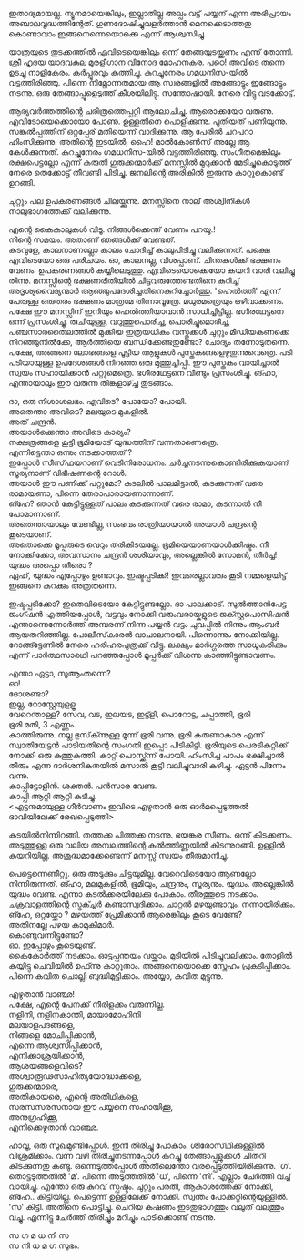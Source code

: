 #+BEGIN_COMMENT
.. title: പയ്യന്റെ മനസ്സിറങ്ങിയോടി
.. slug: payyantemanasiranioodi
.. date: 2024-02-27 21:25:45 UTC+00:00
.. tags: satire, comedy, payyan, പയ്യൻ
.. category: Malayalam
.. link: 
.. description: 
.. type: text

#+END_COMMENT

ഇതാദ്യമായല്ല. ന്യൂനമായെങ്കിലും, ഇല്ലാതില്ല അല്പം വട്ട് പയ്യന് എന്ന
അഭിപ്രായം അബാലവൃദ്ധത്തിന്റേത്. ഗുണദോഷിച്ചുവളർത്താൻ മെനക്കെടാത്തതു കൊണ്ടാവാം ഇങ്ങനെന്നെയൊക്കെ എന്ന്
ആശ്വസിച്ചു.

യാത്രയുടെ തുടക്കത്തിൽ എവിടെയെങ്കിലും ഒന്ന് തേങ്ങയുടയ്ക്കണം എന്ന് തോന്നി. ശ്രീ ഹൃദയ യാദവകുല മുരളീഗാന
വിനോദ മോഹനകര. പഠെ! അവിടെ തന്നെ ഉടച്ചു നാളികേരം. കർപ്പൂരവും കത്തിച്ചു. കുറച്ചുനേരം ഗമധനിസ-യിൽ
വട്ടത്തിരിഞ്ഞു. പിന്നെ നിമ്നോന്നതമായ ആ സ്വരങ്ങളിൽ അങ്ങോട്ടും ഇങ്ങോട്ടും നടന്നു. ഒരു തേങ്ങാപ്പൂളെടുത്ത്
കീശയിലിട്ടു. സന്തോഷായി. നേരെ വിട്ടു വടക്കോട്ട്.

ആര്യവർത്തത്തിന്റെ ചരിത്രത്തെപ്പറ്റി ആലോചിച്ചു. ആരൊക്കയോ വരുണു. എവിടോയെക്കൊയോ പോണു. ഉള്ളതിനെ
പൊളിക്കുന്നു. പുതിയത് പണിയുന്നു. സങ്കൽപ്പത്തിന് ഒറ്റപ്പേര് മതിയെന്ന് വാദിക്കുന്നു. ആ പേരിൽ ചറപറാ
ഹിംസിക്കുന്നു. അതിന്റെ ഇടയിൽ, ഹൈ! മാൽകോൺസ് അല്ലേ ആ കേൾക്കുന്നത്. കുറച്ചുനേരം ഗമധനിസ-യിൽ
വട്ടത്തിരിഞ്ഞു. സംഗീതമെങ്കിലും രക്ഷപെട്ടല്ലോ എന്ന് കരുതി ഗുരുക്കന്മാർക്ക് മനസ്സിൽ മുറുക്കാൻ
മേടിച്ചുകൊടുത്ത് നേരെ തെക്കോട്ട് തീവണ്ടി പിടിച്ചു. ജനലിന്റെ അരികിൽ ഇരുന്നു കാറ്റുകൊണ്ട് ഉറങ്ങി.

 ചുറ്റും പല ഉപകരണങ്ങൾ ചിലയ്ക്കുന്നു. മനസ്സിനെ നാല് അശ്വിനികൾ നാലുഭാഗത്തേക്ക് വലിക്കുന്നു.

 എന്റെ കൈകാലുകൾ വിടൂ. നിങ്ങൾക്കെന്ത് വേണം പറയൂ.!  \\
 നിന്റെ സമയം. അതാണ് ഞങ്ങൾക്ക് വേണ്ടത്.  \\
 കടവുളേ, കാലനാണല്ലോ കാലം ചോദിച്ച് കാലുപിടിച്ചു വലിക്കുന്നത്. പക്ഷെ എവിടെയോ ഒരു പരിചയം. ഓ,
 കാലനല്ല, വിശപ്പാണ്. ചിന്തകൾക്ക് ഭക്ഷണം വേണം. ഉപകരണങ്ങൾ കയ്യിലെടുത്തു. എവിടെയൊക്കെയോ കയറി
 വാരി വലിച്ചു തിന്നു. മനസ്സിന്റെ ഭക്ഷണരീതിയിൽ ചിട്ടവരുത്തേണ്ടതിനെ കുറിച്ച് അദൃശ്യവൈദ്യന്മാർ
 ആഞ്ഞുപദേശിച്ചതിനെകുറിച്ചോർത്തു. 'ഹെൽത്തി' എന്ന് പേരുള്ള ഒരുതരം ഭക്ഷണം മാത്രമേ
 തിന്നാവൂത്രേ. മധുരമത്രെയും ഒഴിവാക്കണം. പക്ഷേ ഈ മനസ്സിന് ഇനിയും ഹെൽത്തിയാവാൻ
 സാധിച്ചിട്ടില്ല. ഭഗീരഥേട്ടനെ ഒന്ന് പ്രസംശിച്ചു. രുചിയുള്ള, വറുത്തുപൊരിച്ച, പൊരിച്ചുമൊരിച്ച,
 പഞ്ചസാരതൈലത്തിൽ മുക്കിയ ഇത്രയധികം വസ്തുക്കൾ ചുറ്റും മീഡിയകണക്കെ നിറഞ്ഞുനിൽക്കേ, ആർത്തിയെ
 ബന്ധിക്കേണ്ടതുണ്ടോ? ചോദ്യം തന്നോടുതന്നെ.  പക്ഷേ, അങ്ങനെ ലോഭങ്ങളെ പൂട്ടിയ ആളുകൾ
 പുസ്തകങ്ങളെഴുതുന്നുവെത്രെ. പടി പടിയായുള്ള ഉപദേശങ്ങൾ നിറഞ്ഞ ഒരു മുത്തുച്ചിപ്പി. ഈ പുസ്തകം വായിച്ചാൽ
 സ്വയം സഹായിക്കാൻ പറ്റുമെത്രെ. ഭഗീരഥേട്ടനെ വീണ്ടും പ്രസംശിച്ചു. ങ്ഹാ, എന്തായാലും ഈ വരുന്ന
 തിങ്കളാഴ്ച്ച തുടങ്ങാം.

ദാ, ഒരു നിശാശലഭം. എവിടെ? പോയോ? പോയി.\\
അതെന്താ അവിടെ? മലയുടെ മുകളിൽ. \\
അത് ചന്ദ്രൻ. \\
അയാൾക്കെന്താ അവിടെ കാര്യം? \\
നക്ഷത്രങ്ങളെ കൂട്ടി ഭൂമിയോട് യുദ്ധത്തിന് വന്നതാണെത്രെ. \\
എന്നിട്ടെന്താ ഒന്നും നടക്കാത്തത് ? \\
ഇപ്പോൾ സീസ്‌ഫയറാണ്  വെടിനിരോധനം. ചർച്ചനടന്നുകൊണ്ടിരിക്കുകയാണ്   \\
സൂര്യനാണ് വിഭീഷണന്റെ റോൾ. \\
അയാൾ ഈ പണിക്ക് പറ്റുമോ? കടലിൽ പാലമിട്ടാൽ, കടക്കുന്നത് വരെ രാമായണാ, പിന്നെ തേരാപാരായണാന്നാണ്. \\
ങ്ഹേ? ഞാൻ കേട്ടിട്ടുള്ളത് പാലം കടക്കുന്നത് വരെ രാമാ, കടന്നാൽ നീ പോമാന്നാണ്. \\
അതെന്തായാലും വേണ്ടില്ല, സംഭവം രാത്രിയായാൽ അയാൾ ചന്ദ്രന്റെ കൂടെയാണ്. \\
അതൊക്കെ മൂപ്പരുടെ വെറും തരികിടയല്ലേ. ഭൂമിയെയാണയാൾക്കിഷ്ടം. നീ നോക്കിക്കോ, അവസാനം ചന്ദ്രൻ ശശിയാവും, അല്ലെങ്കിൽ സോമൻ, തീർച്ച!  \\
യുദ്ധം അപ്പൊ തീരൊ ? \\
ഏഹ്, യുദ്ധം എപ്പോഴും ഉണ്ടാവും. ഇഷ്ടപ്പടിക്ക്! ഇവരെല്ലാവരും കൂടി നമ്മളെയിട്ട് ഇങ്ങനെ കറക്കും അത്രതന്നെ.

ഇഷ്ടപ്പടിക്കോ? ഇതെവിടെയോ കേട്ടിട്ടുണ്ടല്ലോ. ദാ പാലക്കാട്. സുൽത്താൻപേട്ട ജംഗ്ഷൻ എത്തിയപ്പോൾ,
വട്ടവും നോക്കി   വരുംവരായ്കളുടെ ജക്സ്റ്റപൊസിഷൻ എന്താന്നെന്നോർത്ത് അമ്പരന്ന് നിന്ന പയ്യൻ വട്ടം ചുവപ്പിൽ
നിന്നും ആംബർ ആയതറിഞ്ഞില്ല. പോലീസ്‌കാരൻ വാചാലനായി. പിന്നൊന്നും നോക്കിയില്ല. റോങ്ങ്ട്ടേണിൽ നേരെ ഹരിഹരപുത്രക്ക് വിട്ടു. ലക്ഷ്യം മാർഗ്ഗത്തെ സാധൂകരിക്കും എന്ന് പാർത്ഥസാരഥി പറഞ്ഞപ്പോൾ മൂപ്പർക്ക് വിശന്നു കാഞ്ഞിട്ടുണ്ടാവണം. 

എന്താ ഏട്ടാ, സൂആംതന്നെ? \\
ഓ! \\
ദോശണ്ടാ? \\
ഇല്ല, റോസ്റ്റേയുളളൂ \\
വേറെന്താള്ള?  സേവ, വട, ഇലയട, ഇട്ട്ളി, പൊറോട്ട, ചപ്പാത്തി, ഭൂരി \\
ഭൂരി മതി, 3 എണ്ണം. \\
കാത്തിരുന്നു. നല്ല ഭുസ്‌ക്ന്നുള്ള മൂന്ന് ഭൂരി വന്നു. ഭൂരി കരുണാകാര എന്ന് സ്വാതിയേട്ടൻ പാടിയതിന്റെ സംഗതി
ഇപ്പൊ പിടികിട്ടി. ഭൂരിയുടെ പെരടികുറ്റിക്ക് നോക്കി ഒരു കുത്തുകുത്തി. കാറ്റ് പൊസ്ക്ക്ന്ന് പോയി. ഹിംസിച്ച
പാപം ഭക്ഷിച്ചാൽ തീരും എന്ന ദാർശനികതയിൽ മസാൽ കൂട്ടി വലിച്ചുവാരി കഴിച്ചു.  ഏട്ടൻ പിന്നേം
വന്നു. \\

കാപ്പിട്ടോളിൻ. ശക്തൻ. പൻസാര വേണ്ട. \\
കാപ്പി ആറ്റി ആറ്റി കുടിച്ചു. \\

<എട്ടനുമായുള്ള ഗീർവാണം ഇവിടെ എഴുതാൻ ഒരു ഓർമപ്പെടുത്തൽ ഭാവിയിലേക്ക് രേഖപ്പെടുത്തി>

കടയിൽനിന്നിറങ്ങി. തത്തക്ക പിത്തക്ക നടന്നു.
ഭയങ്കര സീണം. ഒന്ന് കിടക്കണം.
അടുത്തുള്ള ഒരു വലിയ അമ്പലത്തിന്റെ കൽത്തിണ്ണയിൽ കിടന്നുറങ്ങി.
ഉള്ളിൽ കയറിയില്ല. അശുദ്ധമാക്കേണ്ടെന്ന് മനസ്സ് സ്വയം തീരുമാനിച്ചു.

പെട്ടെന്നെണീറ്റു. ഒരു അടുക്കും ചിട്ടയുമില്ല. വേറെവിടെയോ ആണല്ലോ നിന്നിരുന്നത്. ങ്ഹാ, മലമുകളിൽ,
 ഭൂമിയും, ചന്ദ്രനും, സൂര്യനും. യുദ്ധം. അല്ലെങ്കിൽ യുദ്ധം വേണ്ട.  എന്നാ കടൽക്കരയിലേക്കു
 പോകാം. തീരത്തൂടെ നടക്കാം. ചക്രവാളത്തിന്റെ സ്ട്രക്ച്ചർ കണ്ടാസ്വദിക്കാം. ചാറ്റൽ
 മഴയുണ്ടാവും. നന്നായിരിക്കും. \\

ങ്ഹേ, ഒറ്റയ്ക്കോ ? മഴയത്ത് പ്രേമിക്കാൻ ആരെങ്കിലും കൂടെ വേണ്ടേ? \\
അതിനല്ലേ പഴയ കാമുകിമാർ. \\
കൊണ്ടുവന്നിട്ടുണ്ടോ? \\
ഓ. ഇപ്പോഴും കൂടെയുണ്ട്. \\

കൈകോർത്ത് നടക്കാം. ഓട്ടപ്പന്തയം വയ്ക്കാം. മുടിയിൽ പിടിച്ചുവലിക്കാം. തോളിൽ കയ്യിട്ടു ചെവിയിൽ
ഉഫ്ന്നു കാറ്റൂതാം. അങ്ങനെയൊക്കെ സ്നേഹം പ്രകടിപ്പിക്കാം. പിന്നെ കവിത ചൊല്ലി
ബുദ്ധിമുട്ടിക്കാം. അയ്യോ, കവിത മുട്ടുന്നു.

എഴുതാൻ വാഞ്ഛ! \\
പക്ഷേ, എന്റെ പേനക്ക് നീരിളക്കം വരുന്നില്ല. \\
നളിനി, നളിനകാന്തി, മായാമോഹിനി \\
മലയാളപദങ്ങളെ, \\
നിങ്ങളെ മോചിപ്പിക്കാൻ, \\
എന്നെ ആശ്വസിപ്പിക്കാൻ, \\
എനിക്കാശ്രയിക്കാൻ,\\
ആശയങ്ങളെവിടെ? \\
അശ്വാരൂഢസാഹിത്യയോദ്ധാക്കളെ,\\
ഗുരുക്കന്മാരെ, \\
അതികായരെ, എന്റെ അതിഥികളെ, \\
സരസസരസനായ ഈ പയ്യനെ സഹായിക്കൂ,\\
അനുഗ്രഹിക്കൂ,\\
എനിക്കെഴുതാൻ വാഞ്ഛ.\\


ഹാവൂ, ഒരു സുഖമുണ്ടിപ്പോൾ. ഇനി തിരിച്ചു പോകാം. ശിരോസ്‌ഥിക്കുള്ളിൽ വിശ്രമിക്കാം.  വന്ന വഴി
തിരിച്ചുനടന്നപ്പോൾ കുറച്ചു തേങ്ങാപ്പൂളുക്കൾ ചിതറി കിടക്കുന്നതു കണ്ടു. ഒന്നെടുത്തപ്പോൾ അതിലെന്തോ
വരപ്പെടുത്തിയിരിക്കുന്നു. 'ഗ'. തൊട്ടടുത്തതിൽ 'മ'. പിന്നെ അടുത്തതിൽ 'ധ', പിന്നെ 'നി'. എല്ലാം
ചേർത്തി വച്ച് വായിച്ചു. എന്തോ ഒരു കുറവ് സ്പഷ്ടം. ചുറ്റും പരതി, ആകാശത്തേക്ക് നോക്കി,
ങ്ഹേ.. കിട്ടിയില്ല. പെട്ടെന്ന് ഉള്ളിലേക്ക് നോക്കി. സ്വന്തം പോക്കറ്റിന്റെയുള്ളിൽ. 'സ' കിട്ടി. അതിനെ
പൊട്ടിച്ചു. ചെറിയ കഷണം ഇടതുഭാഗത്തും വലുത് വലത്തും വച്ചു. എന്നിട്ടു ചേർത്ത് തിരിച്ചും മറിച്ചും
പാടിക്കൊണ്ട് നടന്നു.

സ ഗ മ ധ നി സ \\
സ നി ധ മ ഗ സുഭം. 


